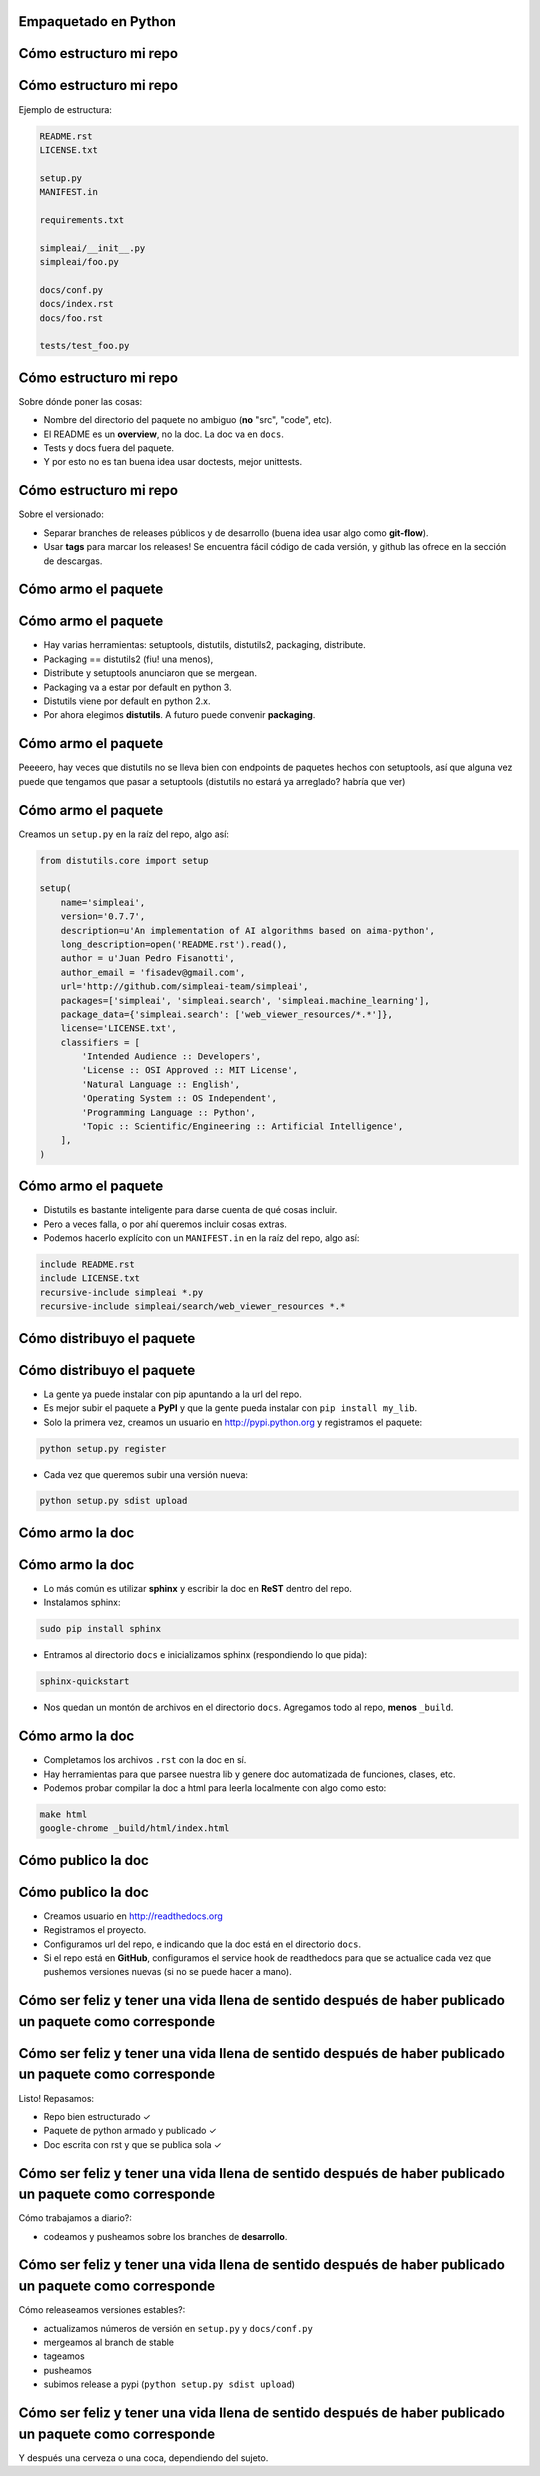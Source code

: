 Empaquetado en Python
=====================

.. image:: package.png
    :width: 30%
    :align: center


Cómo estructuro mi repo
=======================

.. image:: repo.png
    :width: 30%
    :align: center

Cómo estructuro mi repo
=======================


Ejemplo de estructura:

.. class:: chiquito

.. code-block:: none

    README.rst
    LICENSE.txt

    setup.py
    MANIFEST.in

    requirements.txt

    simpleai/__init__.py
    simpleai/foo.py

    docs/conf.py
    docs/index.rst
    docs/foo.rst

    tests/test_foo.py

Cómo estructuro mi repo
=======================

Sobre dónde poner las cosas:

* Nombre del directorio del paquete no ambiguo (**no** "src", "code", etc).
* El README es un **overview**, no la doc. La doc va en ``docs``.
* Tests y docs fuera del paquete.
* Y por esto no es tan buena idea usar doctests, mejor unittests.

Cómo estructuro mi repo
=======================

Sobre el versionado:

* Separar branches de releases públicos y de desarrollo (buena idea usar algo como **git-flow**).
* Usar **tags** para marcar los releases! Se encuentra fácil código de cada versión, y github las ofrece en la sección de descargas.

Cómo armo el paquete
====================

.. image:: package.png
    :width: 30%
    :align: center


Cómo armo el paquete
====================

* Hay varias herramientas: setuptools, distutils, distutils2, packaging, distribute.
* Packaging == distutils2 (fiu! una menos), 
* Distribute y setuptools anunciaron que se mergean.
* Packaging va a estar por default en python 3.
* Distutils viene por default en python 2.x.
* Por ahora elegimos **distutils**. A futuro puede convenir **packaging**.

Cómo armo el paquete
====================

Peeeero, hay veces que distutils no se lleva bien con endpoints de paquetes hechos con setuptools, así que alguna vez puede que tengamos que pasar a setuptools (distutils no estará ya arreglado? habría que ver)

Cómo armo el paquete
====================
 
Creamos un ``setup.py`` en la raíz del repo, algo así:

.. code-block:: python

    from distutils.core import setup

    setup(
        name='simpleai',
        version='0.7.7',
        description=u'An implementation of AI algorithms based on aima-python',
        long_description=open('README.rst').read(),
        author = u'Juan Pedro Fisanotti',
        author_email = 'fisadev@gmail.com',
        url='http://github.com/simpleai-team/simpleai',
        packages=['simpleai', 'simpleai.search', 'simpleai.machine_learning'],
        package_data={'simpleai.search': ['web_viewer_resources/*.*']},
        license='LICENSE.txt',
        classifiers = [
            'Intended Audience :: Developers',
            'License :: OSI Approved :: MIT License',
            'Natural Language :: English',
            'Operating System :: OS Independent',
            'Programming Language :: Python',
            'Topic :: Scientific/Engineering :: Artificial Intelligence',
        ],
    )

Cómo armo el paquete
====================
 
* Distutils es bastante inteligente para darse cuenta de qué cosas incluir.
* Pero a veces falla, o por ahí queremos incluir cosas extras. 
* Podemos hacerlo explícito con un ``MANIFEST.in`` en la raíz del repo, algo así:

.. code-block:: none
 
    include README.rst
    include LICENSE.txt
    recursive-include simpleai *.py
    recursive-include simpleai/search/web_viewer_resources *.*

Cómo distribuyo el paquete
==========================

.. image:: publish_package.png
    :width: 30%
    :align: center

Cómo distribuyo el paquete
==========================

* La gente ya puede instalar con pip apuntando a la url del repo. 
* Es mejor subir el paquete a **PyPI** y que la gente pueda instalar con ``pip install my_lib``.
* Solo la primera vez, creamos un usuario en http://pypi.python.org y registramos el paquete:

.. code-block:: bash

    python setup.py register

* Cada vez que queremos subir una versión nueva:

.. code-block:: bash

    python setup.py sdist upload

Cómo armo la doc
================

.. image:: docs.png
    :width: 30%
    :align: center

Cómo armo la doc
================

* Lo más común es utilizar **sphinx** y escribir la doc en **ReST** dentro del repo.
* Instalamos sphinx:

.. code-block:: bash

    sudo pip install sphinx

* Entramos al directorio ``docs`` e inicializamos sphinx (respondiendo lo que pida):

.. code-block:: bash

    sphinx-quickstart

* Nos quedan un montón de archivos en el directorio ``docs``. Agregamos todo al repo, **menos** ``_build``. 

Cómo armo la doc
================

* Completamos los archivos ``.rst`` con la doc en sí.
* Hay herramientas para que parsee nuestra lib y genere doc automatizada de funciones, clases, etc.
* Podemos probar compilar la doc a html para leerla localmente con algo como esto:

.. code-block:: bash

    make html
    google-chrome _build/html/index.html 

Cómo publico la doc
===================

.. image:: publish_docs.png
    :width: 30%
    :align: center

Cómo publico la doc
===================

* Creamos usuario en http://readthedocs.org
* Registramos el proyecto.
* Configuramos url del repo, e indicando que la doc está en el directorio ``docs``.
* Si el repo está en **GitHub**, configuramos el service hook de readthedocs para que se actualice cada vez que pushemos versiones nuevas (si no se puede hacer a mano).

Cómo ser feliz y tener una vida llena de sentido después de haber publicado un paquete como corresponde
=======================================================================================================

.. image:: happiness.png
    :width: 30%
    :align: center

Cómo ser feliz y tener una vida llena de sentido después de haber publicado un paquete como corresponde
=======================================================================================================

Listo! Repasamos: 

* Repo bien estructurado ✓ 
* Paquete de python armado y publicado ✓ 
* Doc escrita con rst y que se publica sola ✓

Cómo ser feliz y tener una vida llena de sentido después de haber publicado un paquete como corresponde
=======================================================================================================

Cómo trabajamos a diario?: 

* codeamos y pusheamos sobre los branches de **desarrollo**.

Cómo ser feliz y tener una vida llena de sentido después de haber publicado un paquete como corresponde
=======================================================================================================

Cómo releaseamos versiones estables?:

* actualizamos números de versión en ``setup.py`` y ``docs/conf.py``
* mergeamos al branch de stable
* tageamos
* pusheamos
* subimos release a pypi (``python setup.py sdist upload``)

Cómo ser feliz y tener una vida llena de sentido después de haber publicado un paquete como corresponde
=======================================================================================================

Y después una cerveza o una coca, dependiendo del sujeto.

